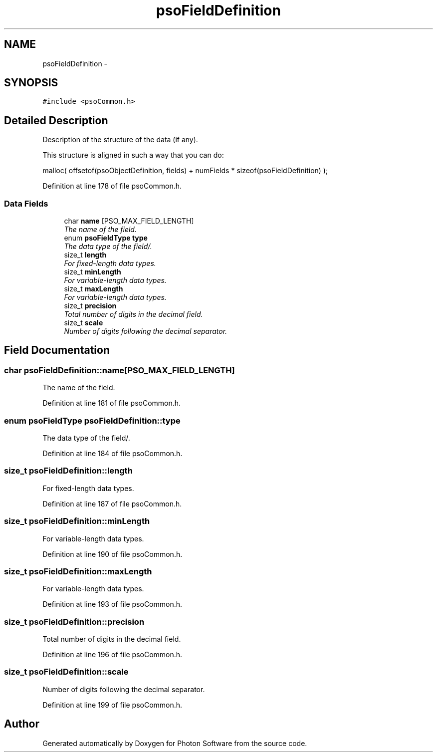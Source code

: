 .TH "psoFieldDefinition" 3 "27 Oct 2008" "Version 0.3.0" "Photon Software" \" -*- nroff -*-
.ad l
.nh
.SH NAME
psoFieldDefinition \- 
.SH SYNOPSIS
.br
.PP
\fC#include <psoCommon.h>\fP
.PP
.SH "Detailed Description"
.PP 
Description of the structure of the data (if any). 

This structure is aligned in such a way that you can do:
.PP
malloc( offsetof(psoObjectDefinition, fields) + numFields * sizeof(psoFieldDefinition) ); 
.PP
Definition at line 178 of file psoCommon.h.
.SS "Data Fields"

.in +1c
.ti -1c
.RI "char \fBname\fP [PSO_MAX_FIELD_LENGTH]"
.br
.RI "\fIThe name of the field. \fP"
.ti -1c
.RI "enum \fBpsoFieldType\fP \fBtype\fP"
.br
.RI "\fIThe data type of the field/. \fP"
.ti -1c
.RI "size_t \fBlength\fP"
.br
.RI "\fIFor fixed-length data types. \fP"
.ti -1c
.RI "size_t \fBminLength\fP"
.br
.RI "\fIFor variable-length data types. \fP"
.ti -1c
.RI "size_t \fBmaxLength\fP"
.br
.RI "\fIFor variable-length data types. \fP"
.ti -1c
.RI "size_t \fBprecision\fP"
.br
.RI "\fITotal number of digits in the decimal field. \fP"
.ti -1c
.RI "size_t \fBscale\fP"
.br
.RI "\fINumber of digits following the decimal separator. \fP"
.in -1c
.SH "Field Documentation"
.PP 
.SS "char \fBpsoFieldDefinition::name\fP[PSO_MAX_FIELD_LENGTH]"
.PP
The name of the field. 
.PP

.PP
Definition at line 181 of file psoCommon.h.
.SS "enum \fBpsoFieldType\fP \fBpsoFieldDefinition::type\fP"
.PP
The data type of the field/. 
.PP
Definition at line 184 of file psoCommon.h.
.SS "size_t \fBpsoFieldDefinition::length\fP"
.PP
For fixed-length data types. 
.PP
Definition at line 187 of file psoCommon.h.
.SS "size_t \fBpsoFieldDefinition::minLength\fP"
.PP
For variable-length data types. 
.PP
Definition at line 190 of file psoCommon.h.
.SS "size_t \fBpsoFieldDefinition::maxLength\fP"
.PP
For variable-length data types. 
.PP
Definition at line 193 of file psoCommon.h.
.SS "size_t \fBpsoFieldDefinition::precision\fP"
.PP
Total number of digits in the decimal field. 
.PP

.PP
Definition at line 196 of file psoCommon.h.
.SS "size_t \fBpsoFieldDefinition::scale\fP"
.PP
Number of digits following the decimal separator. 
.PP

.PP
Definition at line 199 of file psoCommon.h.

.SH "Author"
.PP 
Generated automatically by Doxygen for Photon Software from the source code.
